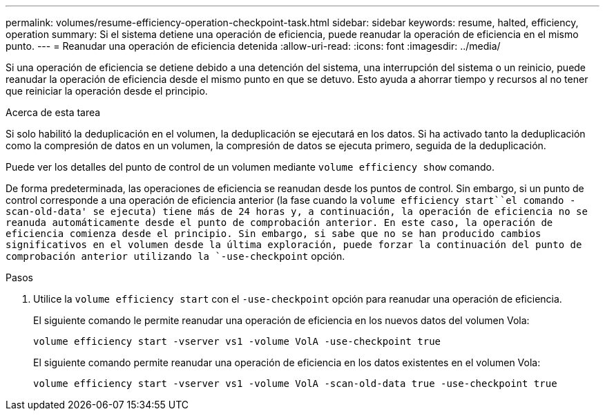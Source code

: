 ---
permalink: volumes/resume-efficiency-operation-checkpoint-task.html 
sidebar: sidebar 
keywords: resume, halted, efficiency, operation 
summary: Si el sistema detiene una operación de eficiencia, puede reanudar la operación de eficiencia en el mismo punto. 
---
= Reanudar una operación de eficiencia detenida
:allow-uri-read: 
:icons: font
:imagesdir: ../media/


[role="lead"]
Si una operación de eficiencia se detiene debido a una detención del sistema, una interrupción del sistema o un reinicio, puede reanudar la operación de eficiencia desde el mismo punto en que se detuvo. Esto ayuda a ahorrar tiempo y recursos al no tener que reiniciar la operación desde el principio.

.Acerca de esta tarea
Si solo habilitó la deduplicación en el volumen, la deduplicación se ejecutará en los datos. Si ha activado tanto la deduplicación como la compresión de datos en un volumen, la compresión de datos se ejecuta primero, seguida de la deduplicación.

Puede ver los detalles del punto de control de un volumen mediante `volume efficiency show` comando.

De forma predeterminada, las operaciones de eficiencia se reanudan desde los puntos de control. Sin embargo, si un punto de control corresponde a una operación de eficiencia anterior (la fase cuando la `volume efficiency start``el comando -scan-old-data' se ejecuta) tiene más de 24 horas y, a continuación, la operación de eficiencia no se reanuda automáticamente desde el punto de comprobación anterior. En este caso, la operación de eficiencia comienza desde el principio. Sin embargo, si sabe que no se han producido cambios significativos en el volumen desde la última exploración, puede forzar la continuación del punto de comprobación anterior utilizando la `-use-checkpoint` opción.

.Pasos
. Utilice la `volume efficiency start` con el `-use-checkpoint` opción para reanudar una operación de eficiencia.
+
El siguiente comando le permite reanudar una operación de eficiencia en los nuevos datos del volumen Vola:

+
`volume efficiency start -vserver vs1 -volume VolA -use-checkpoint true`

+
El siguiente comando permite reanudar una operación de eficiencia en los datos existentes en el volumen Vola:

+
`volume efficiency start -vserver vs1 -volume VolA -scan-old-data true -use-checkpoint true`



